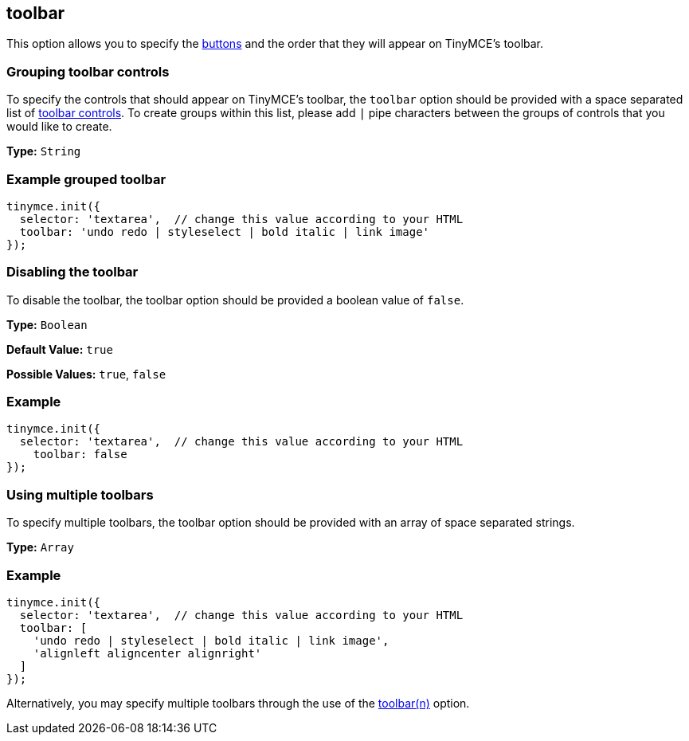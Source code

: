 [[toolbar]]
== toolbar

This option allows you to specify the xref:advanced/editor-control-identifiers.adoc#toolbarcontrols[buttons] and the order that they will appear on TinyMCE's toolbar.

[[grouping-toolbar-controls]]
=== Grouping toolbar controls
anchor:groupingtoolbarcontrols[historical anchor]

To specify the controls that should appear on TinyMCE's toolbar, the `toolbar` option should be provided with a space separated list of xref:advanced/editor-control-identifiers.adoc#toolbarcontrols[toolbar controls]. To create groups within this list, please add `|` pipe characters between the groups of controls that you would like to create.

*Type:* `String`

[[example-grouped-toolbar]]
=== Example grouped toolbar
anchor:examplegroupedtoolbar[historical anchor]

[source,js]
----
tinymce.init({
  selector: 'textarea',  // change this value according to your HTML
  toolbar: 'undo redo | styleselect | bold italic | link image'
});
----

[[disabling-the-toolbar]]
=== Disabling the toolbar
anchor:disablingthetoolbar[historical anchor]

To disable the toolbar, the toolbar option should be provided a boolean value of `false`.

*Type:* `Boolean`

*Default Value:* `true`

*Possible Values:* `true`, `false`

=== Example

[source,js]
----
tinymce.init({
  selector: 'textarea',  // change this value according to your HTML
    toolbar: false
});
----

[[using-multiple-toolbars]]
=== Using multiple toolbars
anchor:usingmultipletoolbars[historical anchor]

To specify multiple toolbars, the toolbar option should be provided with an array of space separated strings.

*Type:* `Array`

=== Example

[source,js]
----
tinymce.init({
  selector: 'textarea',  // change this value according to your HTML
  toolbar: [
    'undo redo | styleselect | bold italic | link image',
    'alignleft aligncenter alignright'
  ]
});
----

Alternatively, you may specify multiple toolbars through the use of the <<toolbarn,toolbar(n)>> option.
